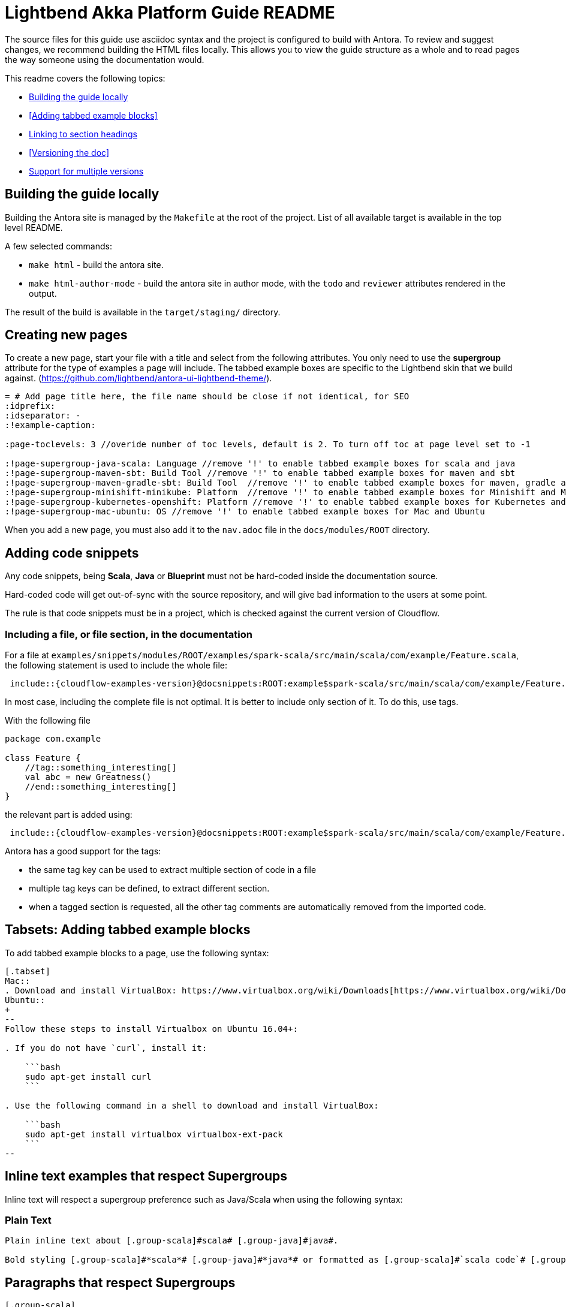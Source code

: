 = Lightbend Akka Platform Guide README

The source files for this guide use asciidoc syntax and the project is configured to build with Antora. To review and suggest changes, we recommend building the HTML files locally. This allows you to view the guide structure as a whole and to read pages the way someone using the documentation would.

This readme covers the following topics:


* <<Building the guide locally>>
* <<Adding tabbed example blocks>>
* <<Linking to section headings>>
* <<Versioning the doc>>
* <<Support for multiple versions>>

== Building the guide locally

Building the Antora site is managed by the `Makefile` at the root of the project. List of all available target is available in the top level README.

A few selected commands:

* `make html` - build the antora site.
* `make html-author-mode` - build the antora site in author mode, with the `todo` and `reviewer` attributes rendered in the output.

The result of the build is available in the `target/staging/` directory.

== Creating new pages
To create a new page, start your file with a title and select from the following attributes. You only need to use the *supergroup* attribute for the type of examples a page will include. The tabbed example boxes are specific to the Lightbend skin that we build against. (https://github.com/lightbend/antora-ui-lightbend-theme/).

[source,adoc]
----
= # Add page title here, the file name should be close if not identical, for SEO
:idprefix:
:idseparator: -
:!example-caption:

:page-toclevels: 3 //overide number of toc levels, default is 2. To turn off toc at page level set to -1

:!page-supergroup-java-scala: Language //remove '!' to enable tabbed example boxes for scala and java
:!page-supergroup-maven-sbt: Build Tool //remove '!' to enable tabbed example boxes for maven and sbt
:!page-supergroup-maven-gradle-sbt: Build Tool  //remove '!' to enable tabbed example boxes for maven, gradle and sbt
:!page-supergroup-minishift-minikube: Platform  //remove '!' to enable tabbed example boxes for Minishift and Minikube
:!page-supergroup-kubernetes-openshift: Platform //remove '!' to enable tabbed example boxes for Kubernetes and OpenShift
:!page-supergroup-mac-ubuntu: OS //remove '!' to enable tabbed example boxes for Mac and Ubuntu
----
When you add a new page, you must also add it to the `nav.adoc` file in the `docs/modules/ROOT` directory.

== Adding code snippets

Any code snippets, being *Scala*, *Java* or *Blueprint* must not be hard-coded inside the documentation source.

Hard-coded code will get out-of-sync with the source repository, and will give bad information to the users at some point.

The rule is that code snippets must be in a project, which is checked against the current version of Cloudflow.


=== Including a file, or file section, in the documentation

For a file at `examples/snippets/modules/ROOT/examples/spark-scala/src/main/scala/com/example/Feature.scala`, the following statement is used to include the whole file:

```
 include::{cloudflow-examples-version}@docsnippets:ROOT:example$spark-scala/src/main/scala/com/example/Feature.scala[]
```

In most case, including the complete file is not optimal. It is better to include only section of it. To do this, use tags.

With the following file
```
package com.example

class Feature {
    //tag::something_interesting[]
    val abc = new Greatness()
    //end::something_interesting[]
}
```

the relevant part is added using:
```
 include::{cloudflow-examples-version}@docsnippets:ROOT:example$spark-scala/src/main/scala/com/example/Feature.scala[tag=something_interesting]
```

Antora has a good support for the tags:

* the same tag key can be used to extract multiple section of code in a file
* multiple tag keys can be defined, to extract different section.
* when a tagged section is requested, all the other tag comments are automatically removed from the imported code.

== Tabsets: Adding tabbed example blocks
To add tabbed example blocks to a page, use the following syntax:

[source,adoc]
----
[.tabset]
Mac::
. Download and install VirtualBox: https://www.virtualbox.org/wiki/Downloads[https://www.virtualbox.org/wiki/Downloads].
Ubuntu::
+
--
Follow these steps to install Virtualbox on Ubuntu 16.04+:

. If you do not have `curl`, install it:

    ```bash
    sudo apt-get install curl
    ```

. Use the following command in a shell to download and install VirtualBox:

    ```bash
    sudo apt-get install virtualbox virtualbox-ext-pack
    ```
--
----

== Inline text examples that respect Supergroups
Inline text will respect a supergroup preference such as Java/Scala when using the following syntax:

=== Plain Text

[source, asciidoc]
----
Plain inline text about [.group-scala]#scala# [.group-java]#java#.

Bold styling [.group-scala]#*scala*# [.group-java]#*java*# or formatted as [.group-scala]#`scala code`# [.group-java]#`java code`#.
----

== Paragraphs that respect Supergroups

[source, asciidoc]
----
[.group-scala] 
This is a Scala specific paragraph.

[.group-java]
This is a Java specific paragraph.
----

== Admonitions that respect Supergroups

[source, asciidoc]
----
[NOTE.group-java]
====
This is a *Java* specific note.
====
----

== Linking to section headings

Antora creates anchors for each section heading by default: they start with a leading _, and they include the full title of the section in lower case separated by underscores. So, unless you want to provide a shorter way to x-ref, no need to define the section anchors.

For example, using the default anchors, the following creates a cross-ref to the mypage page, Reference this heading section:

----
xref:mypage.adoc#_reference_this_heading[Reference this heading]
----

Interestingly, on the same page, you can use the following  notation including spaces and mixed case and antora converts the link to the correct format.

----
<<Title of section>>
----


== Support for multiple versions

The documentation structure and supporting scripts is set up to allow the easy evolution of versioned documentation alongside the main project.
Each version is maintained in a separate branch that stems from the release that generated the new version.
For example, for `v1.3.3` of the documentation, there's a https://github.com/lightbend/cloudflow/tree/v1.3.3-docs[`v1.3.3-docs`] branch that contains the version of the documents and links to the examples that corresponds to the Cloudflow 1.3.3 release.

=== Version numbers

As per Lightbend convention, the latest released version is called 'current' and is the default URL for the documentation landing page.
For Akka, the landing URL is: https://doc.akka.io/docs/akka/current/

In Akka, we call `snapshot` the version in the making.
That is, the _latest-greatest_ changes that aren't released yet.
The corresponding URL mapping is: https://doc.akka.io/docs/akka/snapshot/

Any other version, is addressed by its explicit version number. 
For example: https://doc.akka.io/docs/akka/2.6.7/index.html

In general, the versions produced by our documentation process follow the current mapping to names and git branches:

.Versions: Names x Branch
|===
|git branch | name in URL | name in docs   |
| main      | snapshot    | x.y.z-SNAPSHOT |
| x.y.z-docs for the most recent x.y.z release | current | x.y.z |
| x.y.z-docs for older releases | x.y.z | x.y.z |
|=== 


=== Adding a new version

Adding a version of the documentation for a new release requires three steps:

. Create a branch for the release and make it the `current` version by updating version references.
. Update the previous release to demote it from `current` to its corresponding `x.y.z` version.
. Update the Antora configuration with the new branches.

==== Creating a new `current` version

As we saw in the previous section, the latest development is called `snapshot` in the documentation.
When we create a new release, we need to promote `snapshot` to `current`.
We do that by creating a new `x.y.z-docs` branch from the released version and applying the following changes in that branch:

Update the documentation modules with their corresponding version:

* In `docs/docs-source/docs/antora.yml`, update `version: snapshot` to `version: current`

Change the internal version references to the new versions:

* In `docs/docs-source/docs/modules/ROOT/partials/include.adoc` 
** update `:cloudflow-version:` to the new  `x.y.z` version
** update `:cloudflow-examples-version:` to the new `x.y.z` version

Note that internally, we use the actual version number to name our _modules_, while only the external-facing `docs-source` is called `current` to comply with the Lightbend conventions.


==== Demoting the previous release 

Now that we have a new `current` version, we need to demote the previous release to use its `x.y.z` release (instead of `current`)

In the branch that corresponds to the previous release, let's call it `x.w.v-docs`, make the following update:

* In `docs/docs-source/docs/antora.yml`, update `version: current` to `version: x.w.v`

Commit these changes to the `x.w.v-docs` branch.

NOTE: All internal versions should already match this version.

==== Adding the new branch to the Antora build list

At this point, we should have a new `x.y.z-docs` branch that corresponds to `current` and an updated `x.w.v` branch with the renamed `current` version to its explicit `x.w.v` version.
At this point, in the `master` branch, we must add the new branch to the Antora `site.yaml` which informs the branches used when building and publishing the documentation.

In `docs/docs-source/site.yml`, find the line that list the branches included in the build. 
It looks like this:
```
 branches: [master, vx.w.v-docs]  # versioned content - add branches here
```
Then follow the advice in the comment and add the new `vx.y.z-docs` branch to the list :-)

The updated version would look like:

```
 branches: [master, vx.y.z-docs, vx.w.v-docs]  # versioned content - add branches here
```
After merging this update to `main`, the CI script will pick up the new branch, generate the corresponding docs, and publish it to the external site.


== For reference

Antora is built on top of Asciidoctor. One of the main differences between Asciidoctor and Antora is that Antora requires a specific directory structure. If you are new to Antora and asciidoc, the following references might be helpful:

* https://docs.antora.org/antora/2.0/
* https://asciidoctor.org/docs/
* http://asciidoc.org/
